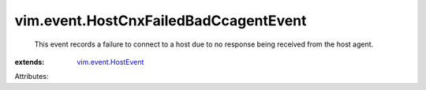 .. _vim.event.HostEvent: ../../vim/event/HostEvent.rst


vim.event.HostCnxFailedBadCcagentEvent
======================================
  This event records a failure to connect to a host due to no response being received from the host agent.
:extends: vim.event.HostEvent_

Attributes:
